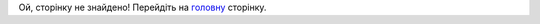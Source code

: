 .. Docs documentation master file, created by
   sphinx-quickstart on Thu Dec 20 17:53:45 2018.
   You can adapt this file completely to your liking, but it should at least
   contain the root `toctree` directive.
   
   
Ой, сторінку не знайдено! Перейдіть на `головну <https://wiki.edin.ua>`__ сторінку.

.. raw:: html

   <!DOCTYPE html>
   <html>
   <body>
   <img alt="404" itemprop="image" data-src="https://wiki.edin.ua/uk/latest/_static/404-animated.gif" class="fl-photo-img wp-image-11837 size-full lazyloaded" src="https://wiki.edin.ua/uk/latest/_static/404-animated.gif" title="404" width="946" height="530"><noscript><img class="fl-photo-img wp-image-11837 size-full" src="https://wiki.edin.ua/uk/latest/_static/404-animated.gif" alt="404" itemprop="image" height="530" width="946" title="404"  /></noscript>
   </body>
   </html>
   
   
   
.. deprecated
   EDIN | Электронный документооборот для бизнеса
   ===============================

   Содержание:

   .. toctree::
      :name: main
      :maxdepth: 2
      :caption: EDIN

      general/general_list


   .. toctree::
      :maxdepth: 2

      retail/retail_list

   .. toctree::
      :maxdepth: 2

      integration/integration_list

   .. toctree::
      :maxdepth: 2

      XML/XML-structure.rst

   .. toctree::
      :maxdepth: 2

      /services/services_list


   .. toctree::
      :maxdepth: 2
      :caption: EDIN 2.0

      general_2_0/general_2_0_list
      retail_2.0/retail_2_0_list
      integration_2_0/integration_2_0_list
      XML/XML-structure.rst

   .. toctree::
      :maxdepth: 2
      :caption: EDIN_DOCflow

      EDIN_DOCflow/EDIN_DOCflow_list

   .. toctree::
      :maxdepth: 2
      :caption: ЗАКОНОДАТЕЛЬСТВО

      Zakon/Zakonodavcha_baza
   
   
